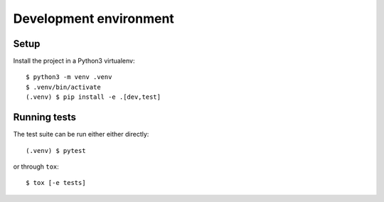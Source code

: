 .. highlight:: console

.. _devenv:

Development environment
=======================

Setup
-----

Install the project in a Python3 virtualenv:

::

    $ python3 -m venv .venv
    $ .venv/bin/activate
    (.venv) $ pip install -e .[dev,test]

Running tests
-------------

The test suite can be run either either directly:

::

    (.venv) $ pytest

or through ``tox``:

::

    $ tox [-e tests]
